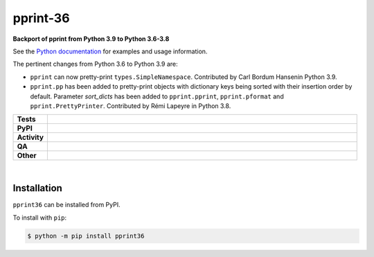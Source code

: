 ##########
pprint-36
##########

.. start short_desc

**Backport of pprint from Python 3.9 to Python 3.6-3.8**

.. end short_desc

See the `Python documentation <https://docs.python.org/3/library/pprint.html>`_ for examples and usage information.


The pertinent changes from Python 3.6 to Python 3.9 are:

* ``pprint`` can now pretty-print ``types.SimpleNamespace``.
  Contributed by Carl Bordum Hansenin Python 3.9.

* ``pprint.pp`` has been added to pretty-print objects with dictionary
  keys being sorted with their insertion order by default. Parameter
  *sort_dicts* has been added to ``pprint.pprint``, ``pprint.pformat`` and
  ``pprint.PrettyPrinter``. Contributed by Rémi Lapeyre in Python 3.8.


.. start shields

.. list-table::
	:stub-columns: 1
	:widths: 10 90

	* - Tests
	  - |actions_linux| |actions_windows| |actions_macos| |coveralls|
	* - PyPI
	  - |pypi-version| |supported-versions| |supported-implementations| |wheel|
	* - Activity
	  - |commits-latest| |commits-since| |maintained| |pypi-downloads|
	* - QA
	  - |codefactor| |actions_flake8| |actions_mypy|
	* - Other
	  - |license| |language| |requires|

.. |actions_linux| image:: https://github.com/domdfcoding/pprint36/workflows/Linux/badge.svg
	:target: https://github.com/domdfcoding/pprint36/actions?query=workflow%3A%22Linux%22
	:alt: Linux Test Status

.. |actions_windows| image:: https://github.com/domdfcoding/pprint36/workflows/Windows/badge.svg
	:target: https://github.com/domdfcoding/pprint36/actions?query=workflow%3A%22Windows%22
	:alt: Windows Test Status

.. |actions_macos| image:: https://github.com/domdfcoding/pprint36/workflows/macOS/badge.svg
	:target: https://github.com/domdfcoding/pprint36/actions?query=workflow%3A%22macOS%22
	:alt: macOS Test Status

.. |actions_flake8| image:: https://github.com/domdfcoding/pprint36/workflows/Flake8/badge.svg
	:target: https://github.com/domdfcoding/pprint36/actions?query=workflow%3A%22Flake8%22
	:alt: Flake8 Status

.. |actions_mypy| image:: https://github.com/domdfcoding/pprint36/workflows/mypy/badge.svg
	:target: https://github.com/domdfcoding/pprint36/actions?query=workflow%3A%22mypy%22
	:alt: mypy status

.. |requires| image:: https://dependency-dash.repo-helper.uk/github/domdfcoding/pprint36/badge.svg
	:target: https://dependency-dash.repo-helper.uk/github/domdfcoding/pprint36/
	:alt: Requirements Status

.. |coveralls| image:: https://img.shields.io/coveralls/github/domdfcoding/pprint36/master?logo=coveralls
	:target: https://coveralls.io/github/domdfcoding/pprint36?branch=master
	:alt: Coverage

.. |codefactor| image:: https://img.shields.io/codefactor/grade/github/domdfcoding/pprint36?logo=codefactor
	:target: https://www.codefactor.io/repository/github/domdfcoding/pprint36
	:alt: CodeFactor Grade

.. |pypi-version| image:: https://img.shields.io/pypi/v/pprint36
	:target: https://pypi.org/project/pprint36/
	:alt: PyPI - Package Version

.. |supported-versions| image:: https://img.shields.io/pypi/pyversions/pprint36?logo=python&logoColor=white
	:target: https://pypi.org/project/pprint36/
	:alt: PyPI - Supported Python Versions

.. |supported-implementations| image:: https://img.shields.io/pypi/implementation/pprint36
	:target: https://pypi.org/project/pprint36/
	:alt: PyPI - Supported Implementations

.. |wheel| image:: https://img.shields.io/pypi/wheel/pprint36
	:target: https://pypi.org/project/pprint36/
	:alt: PyPI - Wheel

.. |license| image:: https://img.shields.io/github/license/domdfcoding/pprint36
	:target: https://github.com/domdfcoding/pprint36/blob/master/LICENSE
	:alt: License

.. |language| image:: https://img.shields.io/github/languages/top/domdfcoding/pprint36
	:alt: GitHub top language

.. |commits-since| image:: https://img.shields.io/github/commits-since/domdfcoding/pprint36/v3.9.16.0
	:target: https://github.com/domdfcoding/pprint36/pulse
	:alt: GitHub commits since tagged version

.. |commits-latest| image:: https://img.shields.io/github/last-commit/domdfcoding/pprint36
	:target: https://github.com/domdfcoding/pprint36/commit/master
	:alt: GitHub last commit

.. |maintained| image:: https://img.shields.io/maintenance/yes/2024
	:alt: Maintenance

.. |pypi-downloads| image:: https://img.shields.io/pypi/dm/pprint36
	:target: https://pypi.org/project/pprint36/
	:alt: PyPI - Downloads

.. end shields

|

Installation
--------------

.. start installation

``pprint36`` can be installed from PyPI.

To install with ``pip``:

.. code-block:: bash

	$ python -m pip install pprint36

.. end installation
